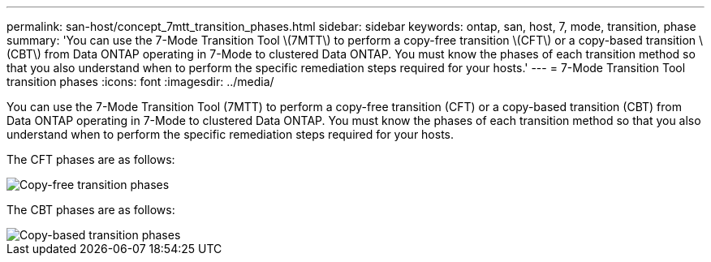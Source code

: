 ---
permalink: san-host/concept_7mtt_transition_phases.html
sidebar: sidebar
keywords: ontap, san, host, 7, mode, transition, phase
summary: 'You can use the 7-Mode Transition Tool \(7MTT\) to perform a copy-free transition \(CFT\) or a copy-based transition \(CBT\) from Data ONTAP operating in 7-Mode to clustered Data ONTAP. You must know the phases of each transition method so that you also understand when to perform the specific remediation steps required for your hosts.'
---
= 7-Mode Transition Tool transition phases
:icons: font
:imagesdir: ../media/

[.lead]
You can use the 7-Mode Transition Tool (7MTT) to perform a copy-free transition (CFT) or a copy-based transition (CBT) from Data ONTAP operating in 7-Mode to clustered Data ONTAP. You must know the phases of each transition method so that you also understand when to perform the specific remediation steps required for your hosts.

The CFT phases are as follows:

image::../media/delete_me_cft_phases.gif[Copy-free transition phases]

The CBT phases are as follows:

image::../media/delete_me_transition_operational_flow.gif[Copy-based transition phases]
